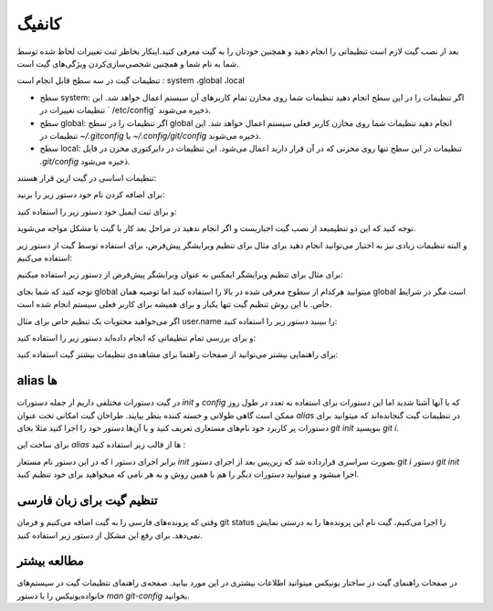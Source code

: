 کانفیگ
====

بعد از نصب گیت لازم است تنظیماتی را انجام دهید و همچنین خودتان را به گیت معرفی کنید.اینکار بخاطر ثبت تغییرات لحاظ شده توسط شما به نام شما و همچنین شخصی‌سازی‌کردن ویژگی‌های گیت است.

تنظیمات گیت در سه سطح قابل انجام است : system ،global  ،local

* سطح system: اگر تنظیمات را در این سطح انجام دهید تنظیمات شما روی مخازن تمام کاربرهای آن سیستم اعمال خواهد شد. این تنظیمات تغییرات در ` /etc/config` ذخیره می‌شوند.

* سطح global: اگر تنظیمات را در سطح global انجام دهید تنظیمات شما روی مخازن کاربر فعلی سیستم اعمال خواهد شد. این تنظیمات در `~/.gitconfig` یا `~/.config/git/config` ذخیره می‌شوند.

* سطح local: تنظیمات در این سطح تنها روی مخزنی که در آن قرار دارید اعمال می‌شود. این تنظیمات در دایرکتوری مخزن در فایل `.git/config` ذخیره می‌شود.



تنظیمات اساسی در گیت ازین قرار هستند:


برای اضافه کردن نام خود دستور زیر را بزنید:

.. code-block:: bash
  git config --global user.name "نام شما"

و برای ثبت ایمیل خود دستور زیر را استفاده کنید:

.. code-block:: bash
  git config --global user.email آدرس ایمیل شما


توجه کنید که این  دو تنظیمبعد از نصب گیت اجباریست و اگر انجام ندهید در مراحل بعد کار با گیت با مشکل مواجه می‌شوید.

و البته تنظیمات زیادی نیز به اختیار می‌توانید انجام دهید برای مثال برای تنظیم ویرایشگر پیش‌فرض، برای استفاده توسط گیت از دستور زیر استفاده می‌کنیم:

.. code-block:: bash
  git config --global core.editor ویرایشگر

برای مثال برای تنظیم ویرایشگر ایمکس به عنوان ویرایشگر پیش‌فرض از دستور زیر استفاده میکنیم:


.. code-block:: bash
  git config --global core.editor emacs


توجه کنید که شما بجای global میتوانید هرکدام از سطوح معرفی شده در بالا را استفاده کنید اما توصیه همان global است مگر در شرایط خاص. با این روش تنظیم گیت تنها یکبار و برای همیشه برای کاربر فعلی سیستم انجام شده است.

اگر می‌خواهید محتویات یک تنظیم خاص برای مثال user.name را ببینید دستور زیر را استفاده کنید:


.. code-block:: bash
  git config user.name


و برای بررسی تمام تنظیماتی که انجام داده‌اید دستور زیر را استفاده کنید:

.. code-block:: bash
  git config --list




برای راهنمایی بیشتر می‌توانید از صفحات راهنما برای مشاهده‌ی تنظیمات بیشتر گیت استفاده کنید:

.. code-block:: bash
  man git-config


alias ها
--------

در گیت دستورات مختلفی داریم از جمله دستورات `init` و `config` که با آنها آشنا شدید اما این دستورات برای استفاده‌ به تعدد در طول روز ممکن است گاهی طولانی و خسته کننده بنظر بیایند. طراحان گیت امکانی تحت عنوان `alias` در تنظیمات گیت گنجانده‌اند که میتوانید برای دستورات پر کاربرد خود نام‌های مستعاری تعریف کنید و با  آن‌ها دستور خود را اجرا کنید مثلا بجای `git init` بنویسید `git i`.

برای ساخت این `alias` ها از قالب زیر استفاده کنید :

.. code-block:: bash
  git config --global alias.i init

که در این دستور نام مستعار i برابر اجرای دستور `init` بصورت سراسری قرارداده شد که زین‌پس بعد از اجرای دستور `git i` دستور `git init` اجرا میشود و میتوانید دستورات دیگر را هم با همین روش و به هر نامی که میخواهید برای خود تنظیم کنید.

تنظیم گیت برای زبان فارسی
-------------------------

وقتی که پرونده‌های فارسی را به گیت اضافه می‌کنیم و فرمان git status را اجرا می‌کنیم، گیت نام این پرونده‌ها را به درستی نمایش نمی‌دهد. برای رفع این مشکل از دستور زیر استفاده کنید.

.. code-block:: bash
  git config --global core.quotepath false

مطالعه بیشتر
------------

در صفحات راهنمای گیت در ساختار یونیکس میتوانید اطلاعات بیشتری در این مورد بیابید. صفحه‌ی راهنمای تنظیمات گیت در سیستم‌های خانواده‌یونیکس را با دستور `man git-config` بخوانید.
